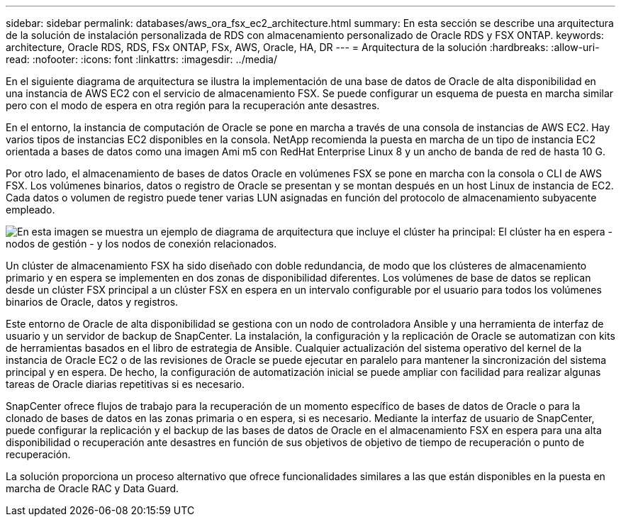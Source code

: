 ---
sidebar: sidebar 
permalink: databases/aws_ora_fsx_ec2_architecture.html 
summary: En esta sección se describe una arquitectura de la solución de instalación personalizada de RDS con almacenamiento personalizado de Oracle RDS y FSX ONTAP. 
keywords: architecture, Oracle RDS, RDS, FSx ONTAP, FSx, AWS, Oracle, HA, DR 
---
= Arquitectura de la solución
:hardbreaks:
:allow-uri-read: 
:nofooter: 
:icons: font
:linkattrs: 
:imagesdir: ../media/


[role="lead"]
En el siguiente diagrama de arquitectura se ilustra la implementación de una base de datos de Oracle de alta disponibilidad en una instancia de AWS EC2 con el servicio de almacenamiento FSX. Se puede configurar un esquema de puesta en marcha similar pero con el modo de espera en otra región para la recuperación ante desastres.

En el entorno, la instancia de computación de Oracle se pone en marcha a través de una consola de instancias de AWS EC2. Hay varios tipos de instancias EC2 disponibles en la consola. NetApp recomienda la puesta en marcha de un tipo de instancia EC2 orientada a bases de datos como una imagen Ami m5 con RedHat Enterprise Linux 8 y un ancho de banda de red de hasta 10 G.

Por otro lado, el almacenamiento de bases de datos Oracle en volúmenes FSX se pone en marcha con la consola o CLI de AWS FSX. Los volúmenes binarios, datos o registro de Oracle se presentan y se montan después en un host Linux de instancia de EC2. Cada datos o volumen de registro puede tener varias LUN asignadas en función del protocolo de almacenamiento subyacente empleado.

image:aws_ora_fsx_ec2_arch.png["En esta imagen se muestra un ejemplo de diagrama de arquitectura que incluye el clúster ha principal: El clúster ha en espera - nodos de gestión - y los nodos de conexión relacionados."]

Un clúster de almacenamiento FSX ha sido diseñado con doble redundancia, de modo que los clústeres de almacenamiento primario y en espera se implementen en dos zonas de disponibilidad diferentes. Los volúmenes de base de datos se replican desde un clúster FSX principal a un clúster FSX en espera en un intervalo configurable por el usuario para todos los volúmenes binarios de Oracle, datos y registros.

Este entorno de Oracle de alta disponibilidad se gestiona con un nodo de controladora Ansible y una herramienta de interfaz de usuario y un servidor de backup de SnapCenter. La instalación, la configuración y la replicación de Oracle se automatizan con kits de herramientas basados en el libro de estrategia de Ansible. Cualquier actualización del sistema operativo del kernel de la instancia de Oracle EC2 o de las revisiones de Oracle se puede ejecutar en paralelo para mantener la sincronización del sistema principal y en espera. De hecho, la configuración de automatización inicial se puede ampliar con facilidad para realizar algunas tareas de Oracle diarias repetitivas si es necesario.

SnapCenter ofrece flujos de trabajo para la recuperación de un momento específico de bases de datos de Oracle o para la clonado de bases de datos en las zonas primaria o en espera, si es necesario. Mediante la interfaz de usuario de SnapCenter, puede configurar la replicación y el backup de las bases de datos de Oracle en el almacenamiento FSX en espera para una alta disponibilidad o recuperación ante desastres en función de sus objetivos de objetivo de tiempo de recuperación o punto de recuperación.

La solución proporciona un proceso alternativo que ofrece funcionalidades similares a las que están disponibles en la puesta en marcha de Oracle RAC y Data Guard.
